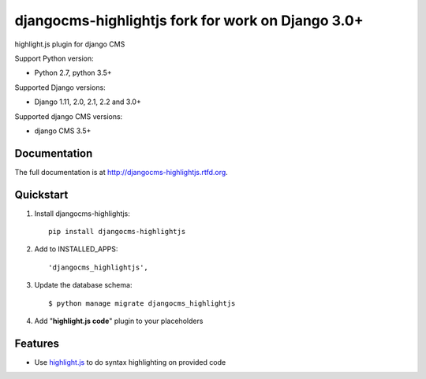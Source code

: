 =====================
djangocms-highlightjs fork for work on Django 3.0+ 
=====================

|Gitter| |PyPiVersion| |PyVersion| |Status| |TestCoverage| |CodeClimate| |License|

highlight.js plugin for django CMS

Support Python version:

* Python 2.7, python 3.5+

Supported Django versions:

* Django 1.11, 2.0, 2.1, 2.2 and 3.0+

Supported django CMS versions:

* django CMS 3.5+

Documentation
-------------

The full documentation is at http://djangocms-highlightjs.rtfd.org.

Quickstart
----------

#. Install djangocms-highlightjs::

    pip install djangocms-highlightjs

#. Add to INSTALLED_APPS::

    'djangocms_highlightjs',

#. Update the database schema::

    $ python manage migrate djangocms_highlightjs

#. Add "**highlight.js code**" plugin to your placeholders

Features
--------

* Use `highlight.js`_ to do syntax highlighting on provided code


.. _highlight.js: http://highlightjs.org/


.. |Gitter| image:: https://img.shields.io/badge/GITTER-join%20chat-brightgreen.svg?style=flat-square
    :target: https://gitter.im/nephila/applications
    :alt: Join the Gitter chat

.. |PyPiVersion| image:: https://img.shields.io/pypi/v/djangocms-highlightjs.svg?style=flat-square
    :target: https://pypi.python.org/pypi/djangocms-highlightjs
    :alt: Latest PyPI version

.. |PyVersion| image:: https://img.shields.io/pypi/pyversions/djangocms-highlightjs.svg?style=flat-square
    :target: https://pypi.python.org/pypi/djangocms-highlightjs
    :alt: Python versions

.. |Status| image:: https://img.shields.io/travis/nephila/djangocms-highlightjs.svg?style=flat-square
    :target: https://travis-ci.org/nephila/djangocms-highlightjs
    :alt: Latest Travis CI build status

.. |TestCoverage| image:: https://img.shields.io/coveralls/nephila/djangocms-highlightjs/master.svg?style=flat-square
    :target: https://coveralls.io/r/nephila/djangocms-highlightjs?branch=master
    :alt: Test coverage

.. |License| image:: https://img.shields.io/github/license/nephila/djangocms-highlightjs.svg?style=flat-square
   :target: https://pypi.python.org/pypi/djangocms-highlightjs/
    :alt: License

.. |CodeClimate| image:: https://codeclimate.com/github/nephila/djangocms-highlightjs/badges/gpa.svg?style=flat-square
   :target: https://codeclimate.com/github/nephila/djangocms-highlightjs
   :alt: Code Climate
